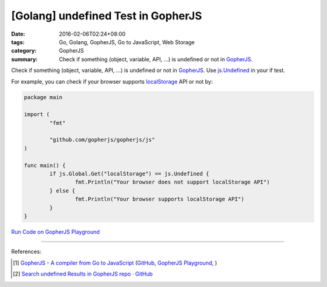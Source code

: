 [Golang] undefined Test in GopherJS
###################################

:date: 2016-02-06T02:24+08:00
:tags: Go, Golang, GopherJS, Go to JavaScript, Web Storage
:category: GopherJS
:summary: Check if something (object, variable, API, ...) is undefined or not in
          GopherJS_.


Check if something (object, variable, API, ...) is undefined or not in
GopherJS_. Use `js.Undefined`_ in your if test.

For example, you can check if your browser supports localStorage_ API or not by:

.. code-block:: go

  package main

  import (
          "fmt"

          "github.com/gopherjs/gopherjs/js"
  )

  func main() {
          if js.Global.Get("localStorage") == js.Undefined {
                  fmt.Println("Your browser does not support localStorage API")
          } else {
                  fmt.Println("Your browser supports localStorage API")
          }
  }


`Run Code on GopherJS Playground <http://www.gopherjs.org/playground/#/Kxr4h5nxBQ>`_


----

References:

.. [1] `GopherJS - A compiler from Go to JavaScript <http://www.gopherjs.org/>`_
       (`GitHub <https://github.com/gopherjs/gopherjs>`__,
       `GopherJS Playground <http://www.gopherjs.org/playground/>`_,
       |godoc|)

.. [2] `Search undefined Results in GopherJS repo · GitHub <https://github.com/gopherjs/gopherjs/search?utf8=%E2%9C%93&q=undefined>`_


.. _GopherJS: http://www.gopherjs.org/
.. _localStorage: https://developer.mozilla.org/en/docs/Web/API/Window/localStorage
.. _js.Undefined: https://godoc.org/github.com/gopherjs/gopherjs/js#Object

.. |godoc| image:: https://godoc.org/github.com/gopherjs/gopherjs/js?status.png
   :target: https://godoc.org/github.com/gopherjs/gopherjs/js
